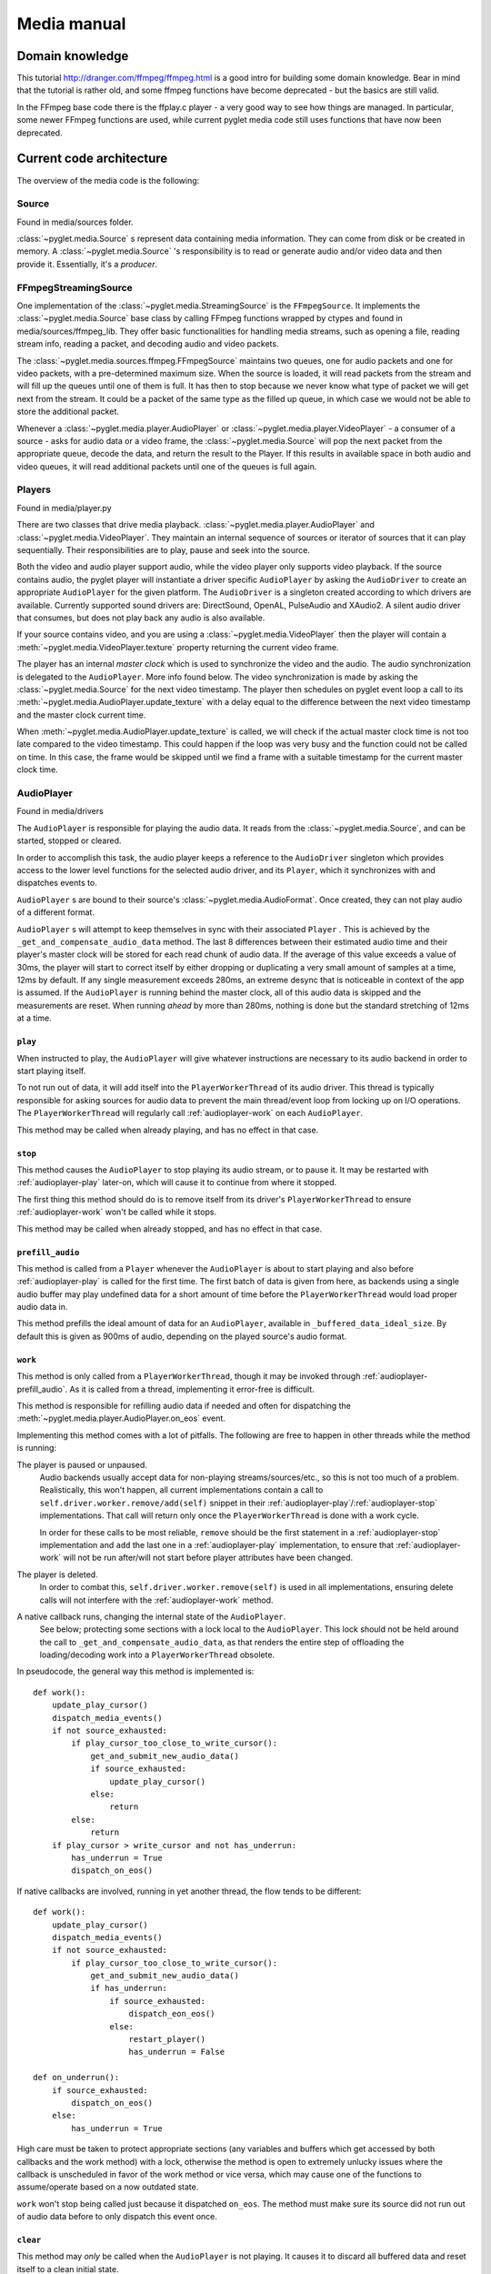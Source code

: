 Media manual
^^^^^^^^^^^^

Domain knowledge
================

This tutorial http://dranger.com/ffmpeg/ffmpeg.html is a good intro for
building some domain knowledge. Bear in mind that the tutorial is rather old,
and some ffmpeg functions have become deprecated - but the basics are still
valid.

In the FFmpeg base code there is the ffplay.c player - a very good way to see
how things are managed. In particular, some newer FFmpeg functions are used,
while current pyglet media code still uses functions that have now been
deprecated.

Current code architecture
=========================

The overview of the media code is the following:

Source
------

Found in media/sources folder.

:class:`~pyglet.media.Source` s represent data containing media
information. They can come from disk or be created in memory. A
:class:`~pyglet.media.Source` 's responsibility is to read or generate audio
and/or video data and then provide it. Essentially, it's a *producer*.

FFmpegStreamingSource
---------------------

One implementation of the :class:`~pyglet.media.StreamingSource` is the
``FFmpegSource``. It implements the :class:`~pyglet.media.Source` base class
by calling FFmpeg functions wrapped by ctypes and found in
media/sources/ffmpeg_lib. They offer basic functionalities for handling media
streams, such as opening a file, reading stream info, reading a packet, and
decoding audio and video packets.

The :class:`~pyglet.media.sources.ffmpeg.FFmpegSource` maintains two queues,
one for audio packets and one for video packets, with a pre-determined maximum
size. When the source is loaded, it will read packets from the stream and will
fill up the queues until one of them is full. It has then to stop because we
never know what type of packet we will get next from the stream. It could be a
packet of the same type as the filled up queue, in  which case we would not be
able to store the additional packet.

Whenever a :class:`~pyglet.media.player.AudioPlayer` or
:class:`~pyglet.media.player.VideoPlayer` - a consumer of a source -
asks for audio data or a video frame, the
:class:`~pyglet.media.Source` will pop the next packet from the
appropriate queue, decode the data, and return the result to the Player. If
this results in available space in both audio and video queues, it will read
additional packets until one of the queues is full again.

Players
-------

Found in media/player.py

There are two classes that drive media playback. :class:`~pyglet.media.player.AudioPlayer` and
:class:`~pyglet.media.VideoPlayer`.  They maintain an internal sequence of sources or iterator of sources
that it can play sequentially. Their responsibilities are to play, pause and seek
into the source.

Both the video and audio player support audio, while the video player only supports
video playback. If the source contains audio, the pyglet player will
instantiate a driver specific ``AudioPlayer`` by asking the ``AudioDriver`` to create an
appropriate ``AudioPlayer`` for the given platform. The ``AudioDriver`` is a
singleton created according to which drivers are available. Currently
supported sound drivers are: DirectSound, OpenAL, PulseAudio and XAudio2.
A silent audio driver that consumes, but does not play back any audio is also
available.

If your source contains video, and you are using a :class:`~pyglet.media.VideoPlayer`
then the player will contain a :meth:`~pyglet.media.VideoPlayer.texture`
property returning the current video frame.

The player has an internal `master clock` which is used to synchronize the
video and the audio. The audio synchronization is delegated to the
``AudioPlayer``. More info found below. The video synchronization is made by
asking the :class:`~pyglet.media.Source` for the next video timestamp.
The player then schedules on pyglet event loop a
call to its :meth:`~pyglet.media.AudioPlayer.update_texture` with a delay
equal to the difference between the next video timestamp and the master clock
current time.

When :meth:`~pyglet.media.AudioPlayer.update_texture` is called, we will
check if the actual master clock time is not too late compared to the video
timestamp. This could happen if the loop was very busy and the function could
not be called on time. In this case, the frame would be skipped until we find
a frame with a suitable timestamp for the current master clock time.

AudioPlayer
-----------

Found in media/drivers

The ``AudioPlayer`` is responsible for playing the audio data. It reads
from the :class:`~pyglet.media.Source`, and can be started, stopped or cleared.

In order to accomplish this task, the audio player keeps a reference to the
``AudioDriver`` singleton which provides access to the lower level functions
for the selected audio driver, and its ``Player``, which it synchronizes with
and dispatches events to.

``AudioPlayer`` s are bound to their source's
:class:`~pyglet.media.AudioFormat`. Once created, they can not play audio of
a different format.

``AudioPlayer`` s will attempt to keep themselves in sync with their associated
``Player`` . This is achieved by the ``_get_and_compensate_audio_data`` method.
The last 8 differences between their estimated audio time and their player's
master clock will be stored for each read chunk of audio data.
If the average of this value exceeds a value of 30ms, the player will start to
correct itself by either dropping or duplicating a very small amount of
samples at a time, 12ms by default.
If any single measurement exceeds 280ms, an extreme desync that is noticeable
in context of the app is assumed. If the ``AudioPlayer`` is running behind the
master clock, all of this audio data is skipped and the measurements are reset.
When running *ahead* by more than 280ms, nothing is done but the standard
stretching of 12ms at a time.

.. _audioplayer-play:

``play``
""""""""

When instructed to play, the ``AudioPlayer`` will give whatever instructions
are necessary to its audio backend in order to start playing itself.

To not run out of data, it will add itself into the ``PlayerWorkerThread`` of
its audio driver. This thread is typically responsible for asking sources for
audio data to prevent the main thread/event loop from locking up on I/O
operations. The ``PlayerWorkerThread`` will regularly call
:ref:`audioplayer-work` on each ``AudioPlayer``.

This method may be called when already playing, and has no effect in that case.

.. _audioplayer-stop:

``stop``
""""""""

This method causes the ``AudioPlayer`` to stop playing its audio stream, or to
pause it. It may be restarted with :ref:`audioplayer-play` later-on, which will
cause it to continue from where it stopped.

The first thing this method should do is to remove itself from its driver's
``PlayerWorkerThread`` to ensure :ref:`audioplayer-work` won't be called while
it stops.

This method may be called when already stopped, and has no effect in that case.

.. _audioplayer-prefill_audio:

``prefill_audio``
"""""""""""""""""

This method is called from a ``Player`` whenever the ``AudioPlayer`` is about
to start playing and also before :ref:`audioplayer-play` is called for the
first time. The first batch of data is given from here, as backends using a
single audio buffer may play undefined data for a short amount of time before
the ``PlayerWorkerThread`` would load proper audio data in.

This method prefills the ideal amount of data for an ``AudioPlayer``, available
in ``_buffered_data_ideal_size``. By default this is given as 900ms of audio,
depending on the played source's audio format.

.. _audioplayer-work:

``work``
""""""""

This method is only called from a ``PlayerWorkerThread``, though it may be
invoked through :ref:`audioplayer-prefill_audio`. As it is called from a
thread, implementing it error-free is difficult.

This method is responsible for refilling audio data if needed and often for
dispatching the :meth:`~pyglet.media.player.AudioPlayer.on_eos` event.

Implementing this method comes with a lot of pitfalls. The following are free
to happen in other threads while the method is running:

The player is paused or unpaused.
    Audio backends usually accept data for non-playing streams/sources/etc.,
    so this is not too much of a problem. Realistically, this won't happen, all
    current implementations contain a call to
    ``self.driver.worker.remove/add(self)`` snippet in their
    :ref:`audioplayer-play`/:ref:`audioplayer-stop` implementations.
    That call will return only once the ``PlayerWorkerThread`` is done with a
    work cycle.

    In order for these calls to be most reliable, ``remove`` should be the
    first statement in a :ref:`audioplayer-stop` implementation and ``add``
    the last one in a :ref:`audioplayer-play` implementation, to ensure that
    :ref:`audioplayer-work` will not be run after/will not start before player
    attributes have been changed.

The player is deleted.
    In order to combat this, ``self.driver.worker.remove(self)`` is used in all
    implementations, ensuring delete calls will not interfere with the
    :ref:`audioplayer-work` method.

A native callback runs, changing the internal state of the ``AudioPlayer``.
    See below; protecting some sections with a lock local to the
    ``AudioPlayer``. This lock should not be held around the call to
    ``_get_and_compensate_audio_data``, as that renders the entire step of
    offloading the loading/decoding work into a ``PlayerWorkerThread``
    obsolete.

In pseudocode, the general way this method is implemented is: ::

    def work():
        update_play_cursor()
        dispatch_media_events()
        if not source_exhausted:
            if play_cursor_too_close_to_write_cursor():
                get_and_submit_new_audio_data()
                if source_exhausted:
                    update_play_cursor()
                else:
                    return
            else:
                return
        if play_cursor > write_cursor and not has_underrun:
            has_underrun = True
            dispatch_on_eos()

If native callbacks are involved, running in yet another thread, the flow
tends to be different: ::

    def work():
        update_play_cursor()
        dispatch_media_events()
        if not source_exhausted:
            if play_cursor_too_close_to_write_cursor():
                get_and_submit_new_audio_data()
                if has_underrun:
                    if source_exhausted:
                        dispatch_eon_eos()
                    else:
                        restart_player()
                        has_underrun = False

    def on_underrun():
        if source_exhausted:
            dispatch_on_eos()
        else:
            has_underrun = True

High care must be taken to protect appropriate sections (any variables and
buffers which get accessed by both callbacks and the work method) with a lock,
otherwise the method is open to extremely unlucky issues where the callback
is unscheduled in favor of the work method or vice versa, which may cause one
of the functions to assume/operate based on a now outdated state.

``work`` won't stop being called just because it dispatched ``on_eos``. The
method must make sure its source did not run out of audio data before to only
dispatch this event once.

.. _audioplayer-clear:

``clear``
"""""""""

This method may *only* be called when the ``AudioPlayer`` is not playing.
It causes it to discard all buffered data and reset itself to a clean initial
state.

``delete``
""""""""""

This method will cause the ``AudioPlayer`` to stop playing and delete all its
native resources. In contrast to :ref:`audioplayer-clear`, it may be called at
any time. It may be called multiple times and must make sure it won't delete
already deleted resources.

AudioDriver
-----------

Found in media/drivers

The ``AudioDriver`` is a wrapper around the low-level sound driver available
on the platform. It's a singleton. It can create an ``AudioPlayer``
appropriate for the current ``AudioDriver``.

The ``AudioDriver`` usually contains a ``PlayerWorkerThread`` responsible for
keeping each ``AudioPlayer`` that is playing filled with data.

The ``AudioDriver`` provides an ``AudioListener``, which is used to place
a listener in the same space as each ``AudioPlayer``, enabling positional
audio.

Normal operation of the ``AudioPlayer``
---------------------------------------

The client code instantiates a media player this way::

    player = pyglet.media.AudioPlayer()
    source = pyglet.media.load(filename)
    player.queue(source)
    player.play()

When the client code runs ``player.play()``:

The :class:`~pyglet.media.player.AudioPlayer` will check if there is an audio track
on the media. If so it will instantiate an ``AudioPlayer`` appropriate for the
available sound driver on the platform. It will create an empty
:class:`~pyglet.image.Texture` if the media contains video frames and will
schedule its :meth:`~pyglet.media.AudioPlayer.update_texture` to be called
immediately. Finally it will start the master clock.

The ``AudioPlayer`` will start playing
:ref:`as described above <audioplayer-play>`.

When the :meth:`~pyglet.media.VideoPlayer.update_texture` method is called,
the next video timestamp will be checked with the master clock. We allow a
delay up to the frame duration. If the master clock is beyond that time, the
frame will be skipped. We will check the following frames for its timestamp
until we find the appropriate frame for the master clock time. We will set the
:attr:`~pyglet.media.player.VideoPlayer.texture` to the new video frame. We will
check for the next video frame timestamp and we will schedule a new call to
:meth:`~pyglet.media.VideoPlayer.update_texture` with a delay equals to the
difference between the next video timestamps and the master clock time.

Helpful tools
=============

I've found that using the binary ffprobe is a good way to explore the content
of a media file. Here's a couple of things which might be
interesting and helpful::

    ffprobe samples_v1.01\SampleVideo_320x240_1mb.3gp -show_frames

This will show information about each frame in the file. You can choose only
audio or only video frames by using the ``v`` flag for video and ``a`` for
audio.::

    ffprobe samples_v1.01\SampleVideo_320x240_1mb.3gp -show_frames -select_streams v


You can also ask to see a subset of frame information this way::

    ffprobe samples_v1.01\SampleVideo_320x240_1mb.3gp -show_frames
    -select_streams v -show_entries frame=pkt_pts,pict_type

Finally, you can get a more compact view with the additional ``compact`` flag:

    ffprobe samples_v1.01\SampleVideo_320x240_1mb.3gp -show_frames
    -select_streams v -show_entries frame=pkt_pts,pict_type -of compact

Convert video to mkv
====================

::

    ffmpeg -i <original_video> -c:v libx264 -preset slow -profile:v high -crf 18
    -coder 1 -pix_fmt yuv420p -movflags +faststart -g 30 -bf 2 -c:a aac -b:a 384k
    -profile:a aac_low <outputfilename.mkv>
